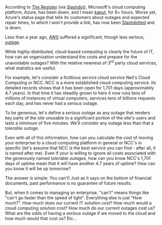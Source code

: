 
#+NB_TITLE:        Cloud Computing: How Expensive Is A Rainy Day?
#+DESCRIPTION:     How do you calculate the cost of your cloud's outages? 
#+AUTHOR:          Neil Smithline
#+NB_DATE:         2012-02-29 Wed 11:42:35
#+NB_TAGS:         tech cloud-computing
#+KEYWORDS:        
#+LINK_UP:         
#+LINK_HOME:       
#+NB_ID:           2012-03-23T09_48_28.txt

According to [[http://bit.ly/zc1OOr][The Register]] (via [[http://bit.ly/wzufGC][Slashdot]]), Microsoft's cloud computing platform, Azure, has been down, and I mean [[http://dictionary.reference.com/browse/kaput][kaput]], for 8+ hours. Worse yet, Azure's status page that tells its customers about outages and expected repair times, to which I won't provide a link, has now been [[http://en.wikipedia.org/wiki/Slashdotted][Slashdotted]] and is down.

Less than a year ago, [[http://bit.ly/Ay7loE][AWS]] suffered a significant, though less serious, [[http://bit.ly/yNzqJy][outage]].

While highly-distributed, cloud-based computing is clearly the future of IT, how can an organization understand the costs and prepare for the unavoidable outages? With the relative newness of 3^rd party cloud services, what statistics are useful.

For example, let's consider a fictitious service cloud service Neil's Cloud Computing or NCC. NCC is a more established cloud computing service. Its detailed records shows that it has been open for 1,701 days (approximately 4.7 years). In that time it has steadily grown to here it now runs tens of millions of instances of virtual computers, services tens of billions requests each day, and has never had a serious outage. 

To be generous, let's define a /serious outage/ as any outage that renders key parts of the site unusable to a significant portion of the site's users and lasts a minimum of five minutes. We'll consider any outage less than that a /tolerable outage/. 

Even with all of this information, how can you calculate the cost of moving your enterprise to a cloud computing platform in general or NCC's in specific (let's assume that NCC is the best service you can find - after all, it is named after me). Even if your is willing to ignore all costs associated with the generously named /tolerable outages/, how can you know NCC's 1,701 days of uptime mean that it will have another 4.7 years of uptime? How can you know it will be up tomorrow?

The answer is simple: You can't! Just as it says on the bottom of financial documents, past performance is no guarantee of future results.

But, when it comes to managing an enterprise, "can't" means things like "can't go faster than the speed of light". Everything else is just "How much?". How much does our current IT solution cost? How much would a cloud computing solution cost? How much do our current outages cost us? What are the odds of having a /serious outage/ if we moved to the cloud and how much would that cost us? Etc...
